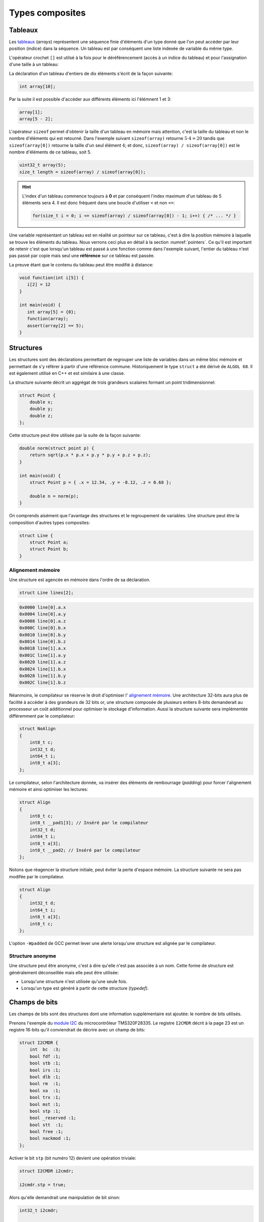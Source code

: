 ================
Types composites
================

.. index:: struct

Tableaux
========

Les `tableaux <https://fr.wikipedia.org/wiki/Tableau_(structure_de_donn%C3%A9es)>`__ (*arrays*) représentent une séquence finie d'éléments d'un type donné que l'on peut accéder par leur position (indice) dans la séquence. Un tableau est par conséquent une liste indexée de variable du même type.

L'opérateur crochet ``[]`` est utilsé à la fois pour le déréférencement (accès à un indice du tableau) et pour l'assignation d'une taille à un tableau:

La déclaration d'un tableau d'entiers de dix éléments s'écrit de la façon suivante:

.. code-block:: c

    int array[10];

Par la suite il est possible d'accéder aux différents éléments ici l'élémnent 1 et 3:

.. code-block:: c

    array[1];
    array[5 - 2];

L'opérateur ``sizeof`` permet d'obtenir la taille d'un tableau en mémoire mais attention, c'est la taille du tableau et non le nombre d'éléments qui est retourné. Dans l'exemple suivant ``sizeof(array)`` retourne :math:`5\cdot4=20` tandis que ``sizeof(array[0])`` retourne la taille d'un seul élément :math:`4`; et donc, ``sizeof(array) / sizeof(array[0])`` est le nombre d'éléments de ce tableau, soit 5.

.. code-block:: c

    uint32_t array(5);
    size_t length = sizeof(array) / sizeof(array[0]);

.. hint::

    L'index d'un tableau commence toujours à **0** et par conséquent l'index maximum d'un tableau de 5 éléments sera 4. Il est donc fréquent dans une boucle d'utiliser ``<`` et non ``<=``:

    .. code-block:: c

        for(size_t i = 0; i <= sizeof(array) / sizeof(array[0]) - 1; i++) { /* ... */ }

Une variable représentant un tableau est en réalité un pointeur sur ce tableau, c'est à dire la position mémoire à laquelle se trouve les éléments du tableau. Nous verrons ceci plus en détail à la section :numref:`pointers`. Ce qu'il est important de retenir c'est que lorsqu'un tableau est passé à une fonction comme dans l'exemple suivant, l'entier du tableau n'est pas passé par copie mais seul une **référence** sur ce tableau est passée.

La preuve étant que le contenu du tableau peut être modifié à distance:

.. code-block:: c

    void function(int i[5]) {
       i[2] = 12
    }

    int main(void) {
       int array[5] = {0};
       function(array);
       assert(array[2] == 5);
    }

.. exercise::

    Écrire un programme qui lit la taille d'un tableau de cinquante entiers de 8 bytes et assigne à chaque élément la valeur de son indice.

    .. solution::

        .. code-block:: c

            int64_t a;
            for (size_t i = 0; i < sizeof(a) / sizeof(a[0]; i++) {
                a[i] = i;
            }

.. exercise::

    Soit deux tableaux `char u[]` et `char v[]`, écrire une fonction comparant leur contenu et retournant:

    0
        La somme des deux tableaux est égal.

    -1
        La somme du tableau de gauche est plus petite que le tableau de droite

    1
        La somme du tableau de droite est plus grande que le tableau de gauche

    Le prototype de la fonction à écrire est:

        .. code-block:: c

            int comp(char a[], char b[], size_t length);

    .. solution::

        .. code-block:: c

            int comp(char a[], char b[], size_t length) {
                int sum_a = 0, sum_b = 0;

                for (size_t i = 0; i < length; i++) {
                    sum_a += a[i];
                    sum_b += b[i];
                }

                return sum_b - sum_a;
            }

Structures
==========

Les structures sont des déclarations permettant de regrouper une liste de variables dans un même bloc mémoire et permettant de s'y référer à partir d'une référence commune. Historiquement le type ``struct`` a été dérivé de ``ALGOL 68``. Il est également utilisé en C++ et est similaire à une classe.

La structure suivante décrit un aggrégat de trois grandeurs scalaires formant un point tridimensionnel:

.. code-block:: c

    struct Point {
        double x;
        double y;
        double z;
    };

Cette structure peut être utilisée par la suite de la façon suivante:

.. code-block:: c

    double norm(struct point p) {
        return sqrt(p.x * p.x + p.y * p.y + p.z + p.z);
    }

    int main(void) {
        struct Point p = { .x = 12.54, .y = -8.12, .z = 0.68 };

        double n = norm(p);
    }

On comprends aisément que l'avantage des structures et le regroupement de variables. Une structure peut être la composition d'autres types composites:

.. code-block:: c

    struct Line {
        struct Point a;
        struct Point b;
    }

Alignement mémoire
------------------

Une structure est agencée en mémoire dans l'ordre de sa déclaration.

.. code-block:: c

    struct Line lines[2];

.. code-block:: text

    0x0000 line[0].a.x
    0x0004 line[0].a.y
    0x0008 line[0].a.z
    0x000C line[0].b.x
    0x0010 line[0].b.y
    0x0014 line[0].b.z
    0x0018 line[1].a.x
    0x001C line[1].a.y
    0x0020 line[1].a.z
    0x0024 line[1].b.x
    0x0028 line[1].b.y
    0x002C line[1].b.z

Néanmoins, le compilateur se réserve le droit d'optimiser l' `alignement mémoire <https://fr.wikipedia.org/wiki/Alignement_en_m%C3%A9moire>`__. Une architecture 32-bits aura plus de facilité à accéder à des grandeurs de 32 bits or, une structure composée de plusieurs entiers 8-bits demanderait au processeur un coût additionnel pour optimiser le stockage d'information. Aussi la structure suivante sera implémentée différemment par le compilateur:

.. code-block:: c

    struct NoAlign
    {
        int8_t c;
        int32_t d;
        int64_t i;
        int8_t a[3];
    };

Le compilateur, selon l'architecture donnée, va insérer des éléments de rembourrage (*padding*) pour forcer l'alignement mémoire et ainsi optimiser les lectures:

.. code-block:: c

    struct Align
    {
        int8_t c;
        int8_t __pad1[3]; // Inséré par le compilateur
        int32_t d;
        int64_t i;
        int8_t a[3];
        int8_t __pad2; // Inséré par le compilateur
    };

Notons que réagencer la structure initiale, peut éviter la perte d'espace mémoire. La structure suivante ne sera pas modifée par le compilateur.

.. code-block:: c

    struct Align
    {
        int32_t d;
        int64_t i;
        int8_t a[3];
        int8_t c;
    };

L'option ``-Wpadded`` de GCC permet lever une alerte lorsqu'une structure est alignée par le compilateur.

Structure anonyme
-----------------

Une structure peut être anonyme, c'est à dire qu'elle n'est pas associée à un nom. Cette forme de structure est généralement déconseillée mais elle peut être utilisée:

- Lorsqu'une structure n'est utilisée qu'une seule fois.
- Lorsqu'un type est généré à partir de cette structure (*typedef*).

Champs de bits
==============

Les champs de bits sont des structures dont une information supplémentaire est ajoutée: le nombre de bits utilisés.

Prenons l'exemple du `module I2C <http://www.ti.com/lit/ug/sprug03b/sprug03b.pdf>`__ du microcontrôleur TMS320F28335. Le registre ``I2CMDR`` décrit à la page 23 est un registre 16-bits qu'il conviendrait de décrire avec un champ de bits:

.. code-block::

    struct I2CMDR {
        int  bc  :3;
        bool fdf :1;
        bool stb :1;
        bool irs :1;
        bool dlb :1;
        bool rm  :1;
        bool xa  :1;
        bool trx :1;
        bool mst :1;
        bool stp :1;
        bool _reserved :1;
        bool stt  :1;
        bool free :1;
        bool nackmod :1;
    };

Activer le bit ``stp`` (bit numéro 12) devient une opération triviale:

.. code-block:: c

    struct I2CMDR i2cmdr;

    i2cmdr.stp = true;

Alors qu'elle demandrait une manipulation de bit sinon:

.. code-block:: c

    int32_t i2cmdr;

    i2cmdr |= 1 << 12;

Notons que les champs de bits, ainsi que les structures seront déclarées différemment selon que l'architecture cible est *little-endian* ou *big-endian*.

Unions
======

Une `union <https://en.wikipedia.org/wiki/Union_type>`__ est une variable qui peut avoir plusieurs représentation d'un même contenu mémoire. Rappelez-vous, au :numref:`storage` nous nous demandions quelle était l'interprétation d'un contenu mémoire donné. Il est possible en C d'avoir toute les interprétations à la fois:

.. code-block:: c

    #include <stdint.h>
    #include <stdio.h>

    union Mixed
    {
        int32_t signed32;
        uint32_t unsigned32;
        int8_t signed8[4];
        int16_t signed16[2];
        float float32;
    };

    int main(void) {
        union Mixed m = {
            .signed8 = {0b11011011, 0b0100100, 0b01001001, 0b01000000}
        };

        printf(
            "int32_t\t%d\n"
            "uint32_t\t%u\n"
            "char\t%c, %c, %c, %c\n"
            "short\t%hu, %hu\n"
            "float\t%f\n",
            m.signed32,
            m.unsigned32,
            m.signed8[0], m.signed8[1], m.signed8[2], m.signed8[3],
            m.signed16[0], m.signed16[1],
            m.float32
        );
    }

Les unions sont très utilisées en combinaison avec des champs de bits. Pour reprendre l'exemple du champ de bit évoqué plus haut, on peut souhaiter accéder au registre soit sout la forme d'un entier 16-bits soit via chacuns de ses bits indépendaments.

.. code-block:: c

    union i2cmdr {
        struct {
            int  bc  :3;
            bool fdf :1;
            bool stb :1;
            bool irs :1;
            bool dlb :1;
            bool rm  :1;
            bool xa  :1;
            bool trx :1;
            bool mst :1;
            bool stp :1;
            bool _reserved :1;
            bool stt  :1;
            bool free :1;
            bool nackmod :1;
        } bits;
        uint16_t all;
    };

Nouveau type
============

Le mot clé ``typedef`` permet de déclarer un nouveau type. Il est particulièrement utilisé conjointement avec les structures et les unions afin de s'affranchir de la lourdeur d'écriture (préfixe ``struct``), et dans le but de cacher la complexité d'un type à l'utilisateur qui le manipule.

L'exemple suivant déclare un type ``Point`` et un prototype de fonction permettant l'addition de deux points.

.. code-block:: c

    typedef struct {
        double x;
        double y;
    } Point;

    Point add(Point a, Point b);

Compound Literals
=================

Naïvement traduit en *litéraux composés*, un *compound literal* est une méthode d'initialisation d'un type complexe.

Notons qu'un type composé ne peut pas être initialisé après sa déclaration. L'exemple suivante ne fonctionne pas:

.. code-block:: c

    int array[10];

    // Erreur: l'initialisation tardive n'est pas autorisée.
    array = {0, 1, 2, 3, 4, 5, 6, 7, 8, 9};

Initialisation à zéro
---------------------

La notation particulière ``{0}`` est un `sucre syntaxique <https://fr.wikipedia.org/wiki/Sucre_syntaxique>`__ permettant l'initialisation complète d'une variable à zéro. Elle est nécessaire pour les variables locale car, nous verrons plus loin (c.f. :numref:`memory-management`) les variables globales sont placées dans le segment mémoire ``.bss`` et sont initialisées à zéro au démarrage du programme.

.. code-block:: c

    int array[10] = {0};

    Point point = {0};

Initialisation simple
---------------------

Lors d'une initialisation simple d'un tableau, la taille du tableau est optionnelle, l'exemple suivant comporte une redondance qui peut être souhaitée:

.. code-block:: c

    int array[4] = {1, 2, 3, 4};

Alternativement, et plus fréquemment, les chaines de caractères sont initialisées sans mentionner la taille du tableau:

.. code-block:: c

    char str[] = "Pulp Fiction";

Une structure peut être initialisée de la même manière:

.. code-block:: c

    struct Product {
        int weight; // Grams
        double price; // Swiss francs
        int category;
        char name[64];
    }

    struct Product apple = {321, 0.75, 24, "Pomme Golden"};

Initialisation ciblée
---------------------

Parfois, il est utile d'initialiser seulement certaines valeurs d'une structure, l'opérateur ``.`` peut être utilisé dans une structure et permet l'initialisation ciblée.

Dans l'exemple suivant, on initialise une variable ``banana`` avec un nom et une catégorie. Les autres champs seront initialisés à zéro s'il s'agit d'une variable globale.

.. code-block:: c

    struct Product banana = { .category = 33, .name = "Banane"};

**C99** restreint l'ordre dans lequel les éléments peuvent être initialisés. Ce dernier doit être l'ordre dans lequel les variables sont déclarées dans la structure.

L'initialisation ciblée est également possible avec un tableau:

.. code-block:: c

    int a[6] = { [1] = 12, 23, [4] = 98 };

Initialization à une valeur particulière
----------------------------------------

Cette écriture n'est pas normalisée **C99** mais est généralement compatible avec la majorité des compilateurs.

.. code-block:: c

    int array[1024] = { [ 0 ... 1023 ] = -1 };

En **C99**, il n'est pas possible d'initialiser un type composé à une valeur unique. La manière traditionelle reste la boucle itérative:

.. code-block:: c

    for (size_t i = 0; i < sizeof(array); i++)
        array[i] = -1;


Adresse d'un élément et initialisation avec un scanf
~~~~~~~~~~~~~~~~~~~~~~~~~~~~~~~~~~~~~~~~~~~~~~~~~~~~

L'initialisation de la valeur d'un élément d'un tableau en utilisant la
fonction d'entrée formatée *scanf* est possible en prenant garde à
exprimer correctement l'adresse de l'élément.

La fonction *scanf* a besoin de l'adresse de l'élément à mettre à jour.
L'adresse de l'élément d'un tableau s'écrit simplement en mettant le
signe & devant l'élément.

Par exemple, la forme d'écriture :math:`\&tab[3]` désigne l'adresse du
4ème élément du tableau. On utilisera cette forme pour l'entrée
formatée.

.. code-block:: c

    scanf("%d", &tab[1]); // place l'entrée dans le second élément du tableau

L'adresse du premier élément du tableau notée :math:`\&tab[0]` peut
également s'écrire :math:`tab`. Il en découle une autre forme d'écriture
plus simple.

.. code-block:: c

    scanf("%d", tab+1); // place l'entrée dans le second élément du tableau

L'accès à des éléments dont l'indice dépasse la taille du tableau
engendre des effets de bords imprévisibles. La lecture de tels éléments
donne généralement des valeurs inattendues. L'écriture peut par contre
engendrer des problèmes plus graves comme la modification d'autres
variables ou des 'plantage' de votre application. Ces problèmes sont en
général difficiles à traiter, aussi il est important de bien vérifier
les valeurs des indices utilisées pour accéder aux éléments d'un
tableau.

Tableaux à plusieurs dimensions
-------------------------------

Les tableaux en langage C permettent également de définir un ensemble de
données du même type à l'aide d'une seule et même variable associée à
'n' indices pour l'accès, 'n' correspondant à la dimension du tableau.

Déclaration
~~~~~~~~~~~

On utilise le même principe que pour le tableau à une dimension mais en
mettant autant de paire de crochets qu'il y a de dimensions.

Règle d'écriture :

.. code-block:: c

    type identifiant[taille_dimension1][taille_dimension2]...;

Exemple de déclaration d'un tableau de 10 x 20 entiers nommé tab :

.. code-block:: c

    #define DIM1    10
    #define DIM2    20
    int tab[DIM1][DIM2];

Initialisation
~~~~~~~~~~~~~~

Un simple exemple montre la simplicité de mise en œuvre.

.. code-block:: c

    #define COLS    4 // 4 colones
    #define ROWS    3 // 3 lignes
    double matrice[ROWS][COLS] = {
      { 1.4, 2.3, 3.3, 5.4 }, // 1ère ligne
      { 3.4, 1.2, 8.6, 5.7 }, // 2nde ligne
      { 7.2, 8.1, 4.3, 3.9 }  // troisième ligne
    };

Accès aux éléments du tableau
~~~~~~~~~~~~~~~~~~~~~~~~~~~~~

Comme pour les tableaux à une dimension, on lit ou modifie les valeurs
d'un élément en plaçant entre crochets les indices idoines.

.. code-block:: c

    x=matrice[2][3];    // lecture

    matrice[0][0]=0.1;  // modification

Si on désire accéder à l'adresse d'un élément, on utilisera le caractère
& devant le nom du tableau indicé ou une écriture plus légère utilisant
une référence sur le tableau.

.. code-block:: c

    scanf("%lf", &matrice[2][3]);   // ces deux lignes
    scanf("%lf", matrice+2*COLS+3); // sont équivalentes

Chaînes de caractères
---------------------

Définition
~~~~~~~~~~

Une chaîne de caractères est une suite de caractères formant un texte.
Dans sa représentation en mémoire, on trouve ainsi les caractères
composant la chaîne plus un dernier dont la valeur vaut zéro, indiquant
la fin de chaine.

Exemple : la chaîne 'ABCD' qui comporte 4 caractères sera représentée en
mémoire par 5 valeurs : 'A', 'B', 'C', 'D', 0.

Déclaration
~~~~~~~~~~~

Pour déclarer une chaîne de caractères, on reprendra le concept de
tableau, associé au type 'char'.

.. code-block:: c

    char texte1[80]; // déclare un tableau de 80 caractères

Un tableau de N caractères ne pourra contenir un chaîne que de N-1
caractères car il faut garder un octet pour la valeur de fin de chaîne
zéro.

Initialisation
~~~~~~~~~~~~~~

L'initialisation est calquée sur celle des tableaux.

.. code-block:: c

    char texte1[]="Bonjour";
    char texte2[100]="ABCDEFG";
    char texte3[8]={'b','o','n','j','o','u','r','\0'};

Notez l'utilisation du caractère :math:`\backslash 0` pour la valeur
zéro afin de créer la fin de chaîne.

Il est possible également de définir et initialiser une chaîne de
caractère constante. Le contenu ne sera pas modifiable.

.. code-block:: c

    const char texte4[]="Chaine constante";

Espace mémoire occupé par une chaîne et taille affichée
~~~~~~~~~~~~~~~~~~~~~~~~~~~~~~~~~~~~~~~~~~~~~~~~~~~~~~~

L'espace en mémoire utilisé par une chaîne de caractère est donné par la
fonction *sizeof*. Elle retourne une valeur en octets.

.. code-block:: c

    char texte1[]="Bonjour";

    printf("espace utilise : %d octets", sizeof(texte1));   // affiche 8

Il ne faut pas confondre la valeur de l'espace mémoire occupée par la
chaîne et la taille de la chaîne affichée (délimité par le délimiteur de
fin de chaîne zéro).

.. code-block:: c

    char texte2[100]="Bonjour";

    printf("espace utilise : %d octets", sizeof(texte2);    // affiche 100
    printf("taille         : %d octets", strlen(texte2);    // affiche 7

La fonction *strlen* impose d'inclure le fichier de définition
*string.h*.

Affichage et saisie
~~~~~~~~~~~~~~~~~~~

L'affichage et la saisie se fait simplement en utilisant les fonctions
*printf* et *scanf*. Le *printf* affichera la chaîne passée en argument
jusqu'à ce qu'il rencontre le caractère zéro.

.. code-block:: c

    char texte1[]="Bonjour";

    printf("%s",texte1); // %s indique un format type chaîne de caractères
    printf(texte1);

Pour la saisie, on passera à la fonction scanf l'adresse de la chaîne,
représentée tout simplement par le nom de la chaîne.

.. code-block:: c

    char texte1[100];

    scanf("%s",texte1); // %s indique un format type chaîne de caractères

Attention toutefois lors de l'utilisation du scanf pour la saisie d'une
chaîne de caractères ! Le caractère 'espace' étant considéré par défaut
comme séparateur de champs par la fonction scanf, il n'est pas possible
de saisir une chaîne comportant plusieurs mots séparés par des espaces
en une seule fois. On ne peut saisir qu'un seul mot.

Pour la saisie d'une chaîne comportant plusieurs mots, on utilisera la
fonction *gets* dont le prototype est le suivant :

.. code-block:: c

    char *gets(char *buffer);

Cette fonction saisit la ligne entière jusqu'à ce qu'elle rencontre le
caractère de fin de ligne \\n et la place dans *buffer*. Elle renvoie
*buffer* en cas de succès, ou *NULL* sinon.

Exemple d'application :

.. code-block:: c

    int main() {

        char reference_article[80];

        printf("Reference article:");
        gets(reference_article);
        printf("Article choisi : %s\n", reference_article);

        return 0;
    }

Tableaux de chaînes de caractères
---------------------------------

Il est parfois utile de créer des tableaux de chaînes de caractères.
Deux déclarations sont possible et ont des impacts différents sur la
taille mémoire occupée.

Définitions des tableaux de chaînes de caractères
~~~~~~~~~~~~~~~~~~~~~~~~~~~~~~~~~~~~~~~~~~~~~~~~~

On définit un tableau de *n* chaînes de *x* caractères.

.. code-block:: c

    char chaine[4][10]; // un tableau de 4 chaînes de 10 caractères

On peut aussi définir la taille d'un tableau par initialisation avec des
chaînes de longueurs égales.

.. code-block:: c

    char types_composants[][20]= {

      "résistance",
      "condensateur",
      "self",
      "transistor",
      "diode"       // un tableau de 5 chaînes
    };              // chaque chaîne peut contenir 20 caractères
                    // taille en mémoire = 5x20 = 100 octets

En dernier lieu, il est possible de créer un tableau par initialisation
avec des chaînes de longueurs différentes.

.. code-block:: c

    char *types_composants[]=
    {
      "résistance",
      "condensateur",
      "self",
      "transistor",
      "diode"       // un tableau de 5 chaînes
    };              // chaque chaîne est de longueur différente
                    // taille en mémoire = 11+13+5+11+6=46 octets

Notez la déclaration avec une étoile devant le nom de la variable pour
indiquer au compilateur que l'on déclare un tableau de caractères.

Emumérations
============

Champs de bit
-------------

Il est parfois nécessaire de regrouper plusieurs informations dans un
type de données. Nous avons vu pour cela qu'il était possible d'utiliser
les structures.

Dans un contexte où la place mémoire disponible pour les données est
restreinte, on est amené à concentrer les informations. Pour cela, on
utilise les champs de bit.

D'un autre côté, lorsque l'on développe des logiciels ayant pour but de
communiquer avec des périphériques fonctionnant avec des registres, il
est courant qu'un registre contienne plusieurs informations. On
utilisera avantageusement les champs de bit pour y accéder.

Définition
~~~~~~~~~~

Un champs de bit est la réunion de plusieurs données identifiées chacune
par un nom et une taille définie par un nombre de bit. Ces informations
sont définies sous la forme d'une structure dont les données affectées à
des champs de bit sont du type entier.

Déclaration
~~~~~~~~~~~

On utilise la déclaration d'une structure en ajoutant la taille des
champs de bit.

.. code-block:: c

    typedef struct {

      int   valide:1;
      int   sens:1;
      int   vitesse:4;
      int   erreur:2;
      int   :1;
      int   consigne:4;

    } sRegistre;

Cette structure définit un type *sRegistre* qui contient 4 variables
rassemblées sous la forme d'un champs de bit. La variable 'valide' est
codée sur 1 bit, 'sens' sur un bit, 'vitesse' sur 4 bit ( valeurs
possibles de 0 à 15), 'erreur' sur de 2 bit (valeurs possibles de 0 à 3)
puis un bit non utilisé et enfin 'consigne' sur 4 bit. Autre exemple :
la représentation du type *float* :

.. code-block:: c

    typedef struct {

      unsigned int  mantisse:23,
                    exposant:8,
                    signe:1;

    } sFloat;

Notez la virgule après les champs mantisse et exposant, évitant de
répeter le type.

Utilisation
~~~~~~~~~~~

La lecture ou l'écriture des variables déclarées sous la forme de champs
de bit s'effectue comme pour les champs d'une structure.

.. code-block:: c

    sRegistre registre; // déclaration
    int csg;

    registre.vitesse=4; // initialise le champs vitesse à 4
    csg=registre.consigne;  // la consigne est placée dans csg

Énumérations
------------

Ce style d'écriture permet de définir un type de données contenant un
nombre fini de valeurs. Ces valeurs sont nommées textuellement et
définies numériquement dans le type énuméré.

Déclaration
~~~~~~~~~~~

On utilise une notation permettant de définir un nouveau type.

.. code-block:: c

    typedef enum {

      E_NOIR, // vaut zéro par défaut
      E_MARRON,
      E_ROUGE,
      E_ORANGE,
      E_JAUNE,
      E_VERT,
      E_BLEU,
      E_VIOLET,
      E_GRIS,
      E_BLANC

    } eCodeCouleurResistance;

Le type est apparenté à un entier (int). Sans autre précisions, la
première valeur vaut 0, la suivante 1, etc.

Il est possible de forcer les valeurs de la manière suivante :

.. code-block:: c

    typedef enum {

      E_M_NOIR=1,
      E_M_MARRON=10,
      E_M_ROUGE=100,
      E_M_ORANGE=1000

    } eMultiplicateurResistance;

ou encore :

.. code-block:: c

    typedef enum {

      E_M_NOIR=1,
      E_M_TRANSP,   // vaut 2
      E_M_ROUGE=100,
      E_M_ROSE,     // vaut 101
      E_M_ORANGE=1000

    } eMultiplicateurResistance;

Notez que le nom du type énuméré commence par le préfixe ``e`` pour
permettre, lors de la lecture du code, d'identifier facilement que c'est
un type énuméré.

Notez que chaque identificateur commence par le préfixe ``E_`` pour
permettre, lors de la lecture du code, d'identifier facilement que c'est
un élément de type énuméré.

Utilisation
~~~~~~~~~~~

La déclaration de variable de type énuméré s'effectue de la manière
standard (type nom\_de\_variable).

.. code-block:: c

    eeCodeCouleurResistance bague=E_ROUGE;
                        // déclaration et initialisation
                        // (bague vaut donc 2)

